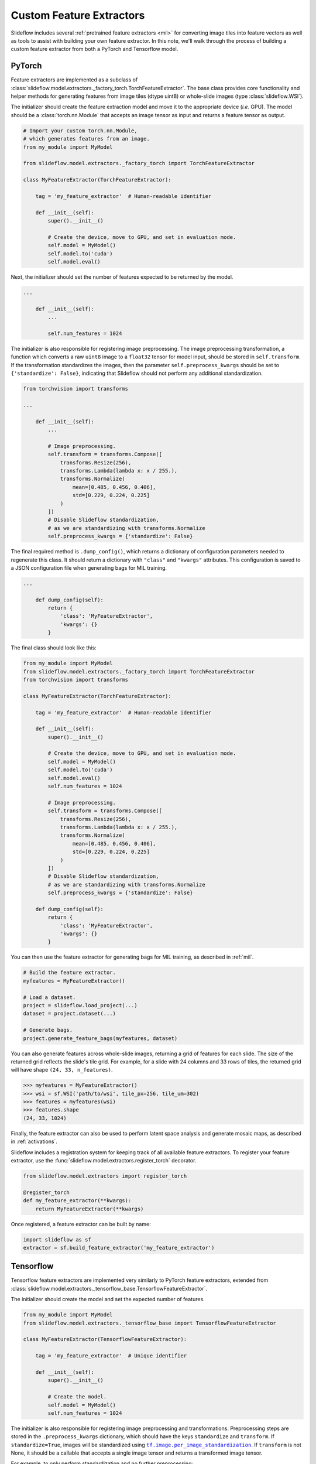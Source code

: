 Custom Feature Extractors
=========================

Slideflow includes several :ref:`pretrained feature extractors <mil>` for converting image tiles into feature vectors as well as tools to assist with building your own feature extractor. In this note, we'll walk through the process of building a custom feature extractor from both a PyTorch and Tensorflow model.

PyTorch
*******

Feature extractors are implemented as a subclass of :class:`slideflow.model.extractors._factory_torch.TorchFeatureExtractor`. The base class provides core functionality and helper methods for generating features from image tiles (dtype uint8) or whole-slide images (type :class:`slideflow.WSI`).

The initializer should create the feature extraction model and move it to the appropriate device (*i.e.* GPU). The model should be a :class:`torch.nn.Module` that accepts an image tensor as input and returns a feature tensor as output.

.. code-block:: python

    # Import your custom torch.nn.Module,
    # which generates features from an image.
    from my_module import MyModel

    from slideflow.model.extractors._factory_torch import TorchFeatureExtractor

    class MyFeatureExtractor(TorchFeatureExtractor):

        tag = 'my_feature_extractor'  # Human-readable identifier

        def __init__(self):
            super().__init__()

            # Create the device, move to GPU, and set in evaluation mode.
            self.model = MyModel()
            self.model.to('cuda')
            self.model.eval()

Next, the initializer should set the number of features expected to be returned by the model.

.. code-block:: python

    ...

        def __init__(self):
            ...

            self.num_features = 1024

The initializer is also responsible for registering image preprocessing. The image preprocessing transformation, a function which converts a raw ``uint8`` image to a ``float32`` tensor for model input, should be stored in ``self.transform``. If the transformation standardizes the images, then the parameter ``self.preprocess_kwargs`` should be set to ``{'standardize': False}``, indicating that Slideflow should not perform any additional standardization.

.. code-block:: python

    from torchvision import transforms

    ...

        def __init__(self):
            ...

            # Image preprocessing.
            self.transform = transforms.Compose([
                transforms.Resize(256),
                transforms.Lambda(lambda x: x / 255.),
                transforms.Normalize(
                    mean=[0.485, 0.456, 0.406],
                    std=[0.229, 0.224, 0.225]
                )
            ])
            # Disable Slideflow standardization,
            # as we are standardizing with transforms.Normalize
            self.preprocess_kwargs = {'standardize': False}

The final required method is ``.dump_config()``, which returns a dictionary of configuration parameters needed to regenerate this class. It should return a dictionary with ``"class"`` and ``"kwargs"`` attributes. This configuration is saved to a JSON configuration file when generating bags for MIL training.

.. code-block:: python

    ...

        def dump_config(self):
            return {
                'class': 'MyFeatureExtractor',
                'kwargs': {}
            }

The final class should look like this:

.. code-block:: python

    from my_module import MyModel
    from slideflow.model.extractors._factory_torch import TorchFeatureExtractor
    from torchvision import transforms

    class MyFeatureExtractor(TorchFeatureExtractor):

        tag = 'my_feature_extractor'  # Human-readable identifier

        def __init__(self):
            super().__init__()

            # Create the device, move to GPU, and set in evaluation mode.
            self.model = MyModel()
            self.model.to('cuda')
            self.model.eval()
            self.num_features = 1024

            # Image preprocessing.
            self.transform = transforms.Compose([
                transforms.Resize(256),
                transforms.Lambda(lambda x: x / 255.),
                transforms.Normalize(
                    mean=[0.485, 0.456, 0.406],
                    std=[0.229, 0.224, 0.225]
                )
            ])
            # Disable Slideflow standardization,
            # as we are standardizing with transforms.Normalize
            self.preprocess_kwargs = {'standardize': False}

        def dump_config(self):
            return {
                'class': 'MyFeatureExtractor',
                'kwargs': {}
            }

You can then use the feature extractor for generating bags for MIL training, as described in :ref:`mil`.

.. code-block:: python

    # Build the feature extractor.
    myfeatures = MyFeatureExtractor()

    # Load a dataset.
    project = slideflow.load_project(...)
    dataset = project.dataset(...)

    # Generate bags.
    project.generate_feature_bags(myfeatures, dataset)

You can also generate features across whole-slide images, returning a grid of features for each slide. The size of the returned grid reflects the slide's tile grid. For example, for a slide with 24 columns and 33 rows of tiles, the returned grid will have shape ``(24, 33, n_features)``.

.. code-block:: python

    >>> myfeatures = MyFeatureExtractor()
    >>> wsi = sf.WSI('path/to/wsi', tile_px=256, tile_um=302)
    >>> features = myfeatures(wsi)
    >>> features.shape
    (24, 33, 1024)

Finally, the feature extractor can also be used to perform latent space analysis and generate mosaic maps, as described in :ref:`activations`.

Slideflow includes a registration system for keeping track of all available feature extractors. To register your feature extractor, use the :func:`slideflow.model.extractors.register_torch` decorator.

.. code-block:: python

    from slideflow.model.extractors import register_torch

    @register_torch
    def my_feature_extractor(**kwargs):
        return MyFeatureExtractor(**kwargs)

Once registered, a feature extractor can be built by name:

.. code-block:: python

    import slideflow as sf
    extractor = sf.build_feature_extractor('my_feature_extractor')


Tensorflow
**********

Tensorflow feature extractors are implemented very similarly to PyTorch feature extractors, extended from :class:`slideflow.model.extractors._tensorflow_base.TensorflowFeatureExtractor`.

The initializer should create the model and set the expected number of features.

.. code-block:: python

    from my_module import MyModel
    from slideflow.model.extractors._tensorflow_base import TensorflowFeatureExtractor

    class MyFeatureExtractor(TensorflowFeatureExtractor):

        tag = 'my_feature_extractor'  # Unique identifier

        def __init__(self):
            super().__init__()

            # Create the model.
            self.model = MyModel()
            self.num_features = 1024

.. |per_image_standardization| replace:: ``tf.image.per_image_standardization``
.. _per_image_standardization: https://www.tensorflow.org/api_docs/python/tf/image/per_image_standardization


The initializer is also responsible for registering image preprocessing and transformations. Preprocessing steps are stored in the ``.preprocess_kwargs`` dictionary, which should have the keys ``standardize`` and ``transform``. If ``standardize=True``, images will be standardized using |per_image_standardization|_. If ``transform`` is not None, it should be a callable that accepts a single image tensor and returns a transformed image tensor.

For example, to only perform standardization and no further preprocessing:

.. code-block:: python

    ...

        def __init__(self):
            ...

            # Image preprocessing.
            self.preprocess_kwargs = {
                'standardize': True,
                'transform': None
            }

To perform standardization and resize images to 256x256:

.. code-block:: python

    import tensorflow as tf

    @tf.function
    def resize_256(x):
        return = tf.image.resize(x, (resize_px, resize_px))

    ...

        def __init__(self):
            ...

            # Image preprocessing.
            self.preprocess_kwargs = {
                'standardize': True,
                'transform': resize_256
            }

The ``.dump_config()`` method should then be set, which is expected to return a dictionary of configuration parameters needed to regenerate this class. It should return a dictionary with ``"class"`` and ``"kwargs"`` attributes. This configuration is saved to a JSON configuration file when generating bags for MIL training.

.. code-block:: python

    ...

        def dump_config(self):
            return {
                'class': 'MyFeatureExtractor',
                'kwargs': {}
            }

The final class should look like this:

.. code-block:: python

    from my_module import MyModel
    from slideflow.model.extractors._tensorflow_base import TensorflowFeatureExtractor

    class MyFeatureExtractor(TensorflowFeatureExtractor):

        tag = 'my_feature_extractor'  # Unique identifier

        def __init__(self):
            super().__init__()

            # Create the model.
            self.model = MyModel()
            self.num_features = 1024

            # Image preprocessing.
            self.preprocess_kwargs = {
                'standardize': True,
                'transform': None
            }

        def dump_config(self):
            return {
                'class': 'MyFeatureExtractor',
                'kwargs': {}
            }

As described above, this feature extractor can then be used to create bags for MIL training, generate features across whole-slide images, or perform feature space analysis across a dataset.

To register your feature extractor, use the :func:`slideflow.model.extractors.register_tensorflow` decorator.

.. code-block:: python

    from slideflow.model.extractors import register_tf

    @register_tf
    def my_feature_extractor(**kwargs):
        return MyFeatureExtractor(**kwargs)

...which will allow the feature extractor to be built by name:

.. code-block:: python

    import slideflow as sf
    extractor = sf.build_feature_extractor('my_feature_extractor')